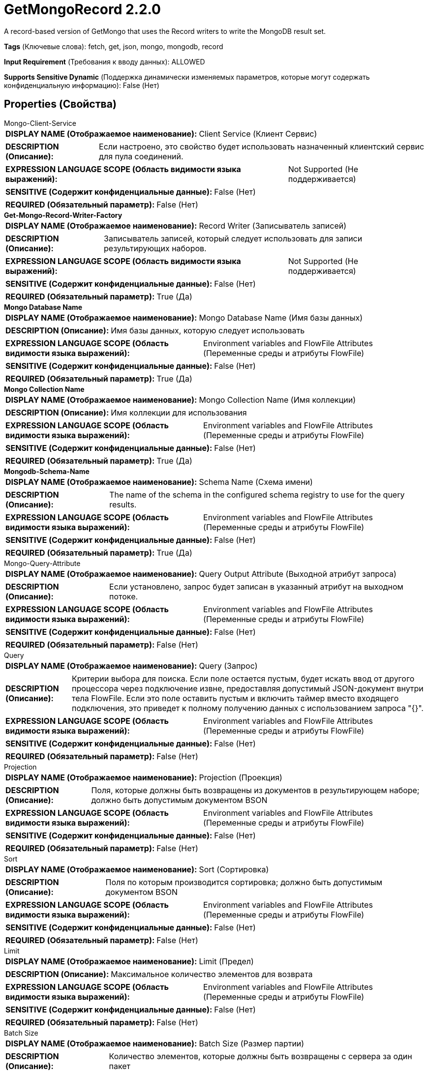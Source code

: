 = GetMongoRecord 2.2.0

A record-based version of GetMongo that uses the Record writers to write the MongoDB result set.

[horizontal]
*Tags* (Ключевые слова):
fetch, get, json, mongo, mongodb, record
[horizontal]
*Input Requirement* (Требования к вводу данных):
ALLOWED
[horizontal]
*Supports Sensitive Dynamic* (Поддержка динамически изменяемых параметров, которые могут содержать конфиденциальную информацию):
 False (Нет) 



== Properties (Свойства)


.Mongo-Client-Service
************************************************
[horizontal]
*DISPLAY NAME (Отображаемое наименование):*:: Client Service (Клиент Сервис)

[horizontal]
*DESCRIPTION (Описание):*:: Если настроено, это свойство будет использовать назначенный клиентский сервис для пула соединений.


[horizontal]
*EXPRESSION LANGUAGE SCOPE (Область видимости языка выражений):*:: Not Supported (Не поддерживается)
[horizontal]
*SENSITIVE (Содержит конфиденциальные данные):*::  False (Нет) 

[horizontal]
*REQUIRED (Обязательный параметр):*::  False (Нет) 
************************************************
.*Get-Mongo-Record-Writer-Factory*
************************************************
[horizontal]
*DISPLAY NAME (Отображаемое наименование):*:: Record Writer (Записыватель записей)

[horizontal]
*DESCRIPTION (Описание):*:: Записыватель записей, который следует использовать для записи результирующих наборов.


[horizontal]
*EXPRESSION LANGUAGE SCOPE (Область видимости языка выражений):*:: Not Supported (Не поддерживается)
[horizontal]
*SENSITIVE (Содержит конфиденциальные данные):*::  False (Нет) 

[horizontal]
*REQUIRED (Обязательный параметр):*::  True (Да) 
************************************************
.*Mongo Database Name*
************************************************
[horizontal]
*DISPLAY NAME (Отображаемое наименование):*:: Mongo Database Name (Имя базы данных)

[horizontal]
*DESCRIPTION (Описание):*:: Имя базы данных, которую следует использовать


[horizontal]
*EXPRESSION LANGUAGE SCOPE (Область видимости языка выражений):*:: Environment variables and FlowFile Attributes (Переменные среды и атрибуты FlowFile)
[horizontal]
*SENSITIVE (Содержит конфиденциальные данные):*::  False (Нет) 

[horizontal]
*REQUIRED (Обязательный параметр):*::  True (Да) 
************************************************
.*Mongo Collection Name*
************************************************
[horizontal]
*DISPLAY NAME (Отображаемое наименование):*:: Mongo Collection Name (Имя коллекции)

[horizontal]
*DESCRIPTION (Описание):*:: Имя коллекции для использования


[horizontal]
*EXPRESSION LANGUAGE SCOPE (Область видимости языка выражений):*:: Environment variables and FlowFile Attributes (Переменные среды и атрибуты FlowFile)
[horizontal]
*SENSITIVE (Содержит конфиденциальные данные):*::  False (Нет) 

[horizontal]
*REQUIRED (Обязательный параметр):*::  True (Да) 
************************************************
.*Mongodb-Schema-Name*
************************************************
[horizontal]
*DISPLAY NAME (Отображаемое наименование):*:: Schema Name (Схема имени)

[horizontal]
*DESCRIPTION (Описание):*:: The name of the schema in the configured schema registry to use for the query results.


[horizontal]
*EXPRESSION LANGUAGE SCOPE (Область видимости языка выражений):*:: Environment variables and FlowFile Attributes (Переменные среды и атрибуты FlowFile)
[horizontal]
*SENSITIVE (Содержит конфиденциальные данные):*::  False (Нет) 

[horizontal]
*REQUIRED (Обязательный параметр):*::  True (Да) 
************************************************
.Mongo-Query-Attribute
************************************************
[horizontal]
*DISPLAY NAME (Отображаемое наименование):*:: Query Output Attribute (Выходной атрибут запроса)

[horizontal]
*DESCRIPTION (Описание):*:: Если установлено, запрос будет записан в указанный атрибут на выходном потоке.


[horizontal]
*EXPRESSION LANGUAGE SCOPE (Область видимости языка выражений):*:: Environment variables and FlowFile Attributes (Переменные среды и атрибуты FlowFile)
[horizontal]
*SENSITIVE (Содержит конфиденциальные данные):*::  False (Нет) 

[horizontal]
*REQUIRED (Обязательный параметр):*::  False (Нет) 
************************************************
.Query
************************************************
[horizontal]
*DISPLAY NAME (Отображаемое наименование):*:: Query (Запрос)

[horizontal]
*DESCRIPTION (Описание):*:: Критерии выбора для поиска. Если поле остается пустым, будет искать ввод от другого процессора через подключение извне, предоставляя допустимый JSON-документ внутри тела FlowFile. Если это поле оставить пустым и включить таймер вместо входящего подключения, это приведет к полному получению данных с использованием запроса "{}".


[horizontal]
*EXPRESSION LANGUAGE SCOPE (Область видимости языка выражений):*:: Environment variables and FlowFile Attributes (Переменные среды и атрибуты FlowFile)
[horizontal]
*SENSITIVE (Содержит конфиденциальные данные):*::  False (Нет) 

[horizontal]
*REQUIRED (Обязательный параметр):*::  False (Нет) 
************************************************
.Projection
************************************************
[horizontal]
*DISPLAY NAME (Отображаемое наименование):*:: Projection (Проекция)

[horizontal]
*DESCRIPTION (Описание):*:: Поля, которые должны быть возвращены из документов в результирующем наборе; должно быть допустимым документом BSON


[horizontal]
*EXPRESSION LANGUAGE SCOPE (Область видимости языка выражений):*:: Environment variables and FlowFile Attributes (Переменные среды и атрибуты FlowFile)
[horizontal]
*SENSITIVE (Содержит конфиденциальные данные):*::  False (Нет) 

[horizontal]
*REQUIRED (Обязательный параметр):*::  False (Нет) 
************************************************
.Sort
************************************************
[horizontal]
*DISPLAY NAME (Отображаемое наименование):*:: Sort (Сортировка)

[horizontal]
*DESCRIPTION (Описание):*:: Поля по которым производится сортировка; должно быть допустимым документом BSON


[horizontal]
*EXPRESSION LANGUAGE SCOPE (Область видимости языка выражений):*:: Environment variables and FlowFile Attributes (Переменные среды и атрибуты FlowFile)
[horizontal]
*SENSITIVE (Содержит конфиденциальные данные):*::  False (Нет) 

[horizontal]
*REQUIRED (Обязательный параметр):*::  False (Нет) 
************************************************
.Limit
************************************************
[horizontal]
*DISPLAY NAME (Отображаемое наименование):*:: Limit (Предел)

[horizontal]
*DESCRIPTION (Описание):*:: Максимальное количество элементов для возврата


[horizontal]
*EXPRESSION LANGUAGE SCOPE (Область видимости языка выражений):*:: Environment variables and FlowFile Attributes (Переменные среды и атрибуты FlowFile)
[horizontal]
*SENSITIVE (Содержит конфиденциальные данные):*::  False (Нет) 

[horizontal]
*REQUIRED (Обязательный параметр):*::  False (Нет) 
************************************************
.Batch Size
************************************************
[horizontal]
*DISPLAY NAME (Отображаемое наименование):*:: Batch Size (Размер партии)

[horizontal]
*DESCRIPTION (Описание):*:: Количество элементов, которые должны быть возвращены с сервера за один пакет


[horizontal]
*EXPRESSION LANGUAGE SCOPE (Область видимости языка выражений):*:: Environment variables and FlowFile Attributes (Переменные среды и атрибуты FlowFile)
[horizontal]
*SENSITIVE (Содержит конфиденциальные данные):*::  False (Нет) 

[horizontal]
*REQUIRED (Обязательный параметр):*::  False (Нет) 
************************************************










=== Relationships (Связи)

[cols="1a,2a",options="header",]
|===
|Наименование |Описание

|`failure`
|All input FlowFiles that are part of a failed query execution go here.

|`success`
|All FlowFiles that have the results of a successful query execution go here.

|`original`
|All input FlowFiles that are part of a successful query execution go here.

|===





=== Writes Attributes (Записываемые атрибуты)

[cols="1a,2a",options="header",]
|===
|Наименование |Описание

|`mongo.database.name`
|The database where the results came from.

|`mongo.collection.name`
|The collection where the results came from.

|===







